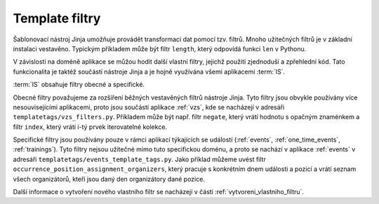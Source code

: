 ***************************************
Template filtry
***************************************
Šablonovací nástroj Jinja umožňuje provádět transformaci dat pomocí tzv. filtrů. Mnoho užitečných filtrů je v základní instalaci vestavěno. Typickým příkladem může být filtr ``length``, který odpovídá funkci ``len`` v Pythonu. 

V závislosti na doméně aplikace se můžou hodit další vlastní filtry, jejichž použití zjednoduší a zpřehlední kód. Tato funkcionalita je taktéž součástí nástroje Jinja a je hojně využívána všemi aplikacemi :term:`IS`.

:term:`IS` obsahuje filtry obecné a specifické. 

Obecné filtry považujeme za rozšíření běžných vestavěných filtrů nástroje Jinja. Tyto filtry jsou obvykle používány více nesouvisejícími aplikacemi, proto jsou součástí aplikace :ref:`vzs`, kde se nacházejí v adresáři ``templatetags/vzs_filters.py``. Příkladem může být např. filtr ``negate``, který vrátí hodnotu s opačným znaménkem a filtr ``index``, který vrátí i-tý prvek iterovatelné kolekce.

Specifické filtry jsou používány pouze v rámci aplikací týkajících se událostí (:ref:`events`, :ref:`one_time_events`, :ref:`trainings`). Tyto filtry nejsou užitečné mimo tuto specifickou doménu, a proto se nachází v aplikace :ref:`events` v adresáři ``templatetags/events_template_tags.py``. Jako příklad můžeme uvést filtr ``occurrence_position_assignment_organizers``, který pracuje s konkrétním dnem události a pozicí a vrátí seznam všech organizátorů, kteří jsou daný den organizátory dané pozice.


Další informace o vytvoření nového vlastního filtr se nacházejí v části :ref:`vytvoreni_vlastniho_filtru`.